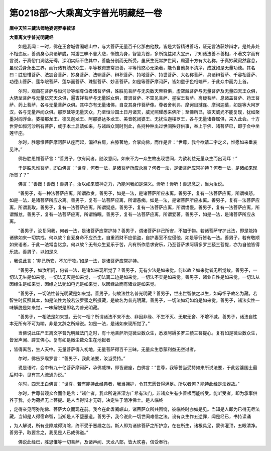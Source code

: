 第0218部～大乘离文字普光明藏经一卷
======================================

**唐中天竺三藏法师地婆诃罗奉敕译**

**大乘离文字普光明藏经**


　　如是我闻：一时，佛在王舍城耆阇崛山中，与大菩萨无量百千亿那由他数。皆是大智精进善巧，证无言法获妙辩才，是处非处不相违反，善调身心具诸解脱，常游三昧不舍大悲，惭愧为身，智慧为首，多所饶益如大宝洲，了知诸法善不善相，不著文字而有言说，于真俗门洞达无碍，深明实际不住其中，善能分别而无所受，虽厌生死常护世间，周遍十方有大名称，于真妙藏寂然宴息，虽现受身永出三界，而行诸有勉济众生，平等教诲志常贤善，平等怜愍心无染著，能令自他莫不清净，成就如是无量功德。其名曰：胜思惟菩萨、法震音菩萨、妙身菩萨、法辋菩萨、辩积菩萨、持地菩萨、持世菩萨、大名称菩萨、具诸辩菩萨、千容相菩萨、功德山菩萨、莲华眼菩萨、莲华面菩萨、珠髻菩萨、妙音菩萨。如是等菩萨摩诃萨，皆如童子色相端严，于此众中而为上首。

　　尔时，观自在菩萨与恒河沙等绍尊位者诸菩萨俱，殊胜见菩萨与无央数天帝释俱，虚空藏菩萨与无量菩萨及无量四天王众俱，大势至菩萨与无量亿梵天众俱，遍吉祥菩萨与无量婇女俱，普贤菩萨、不空见菩萨、星宿王菩萨、离疑菩萨、息诸盖菩萨、药王菩萨、药上菩萨，各与无量菩萨众俱。其中亦有无量诸佛，自变其身作菩萨像。尊者舍利弗、摩诃目揵连、摩诃迦葉，如是等大阿罗汉，各与无量声闻众俱。那罗延等无量天众，乃至恒沙国土日月诸天，威光照耀悉来佛所；至佛所已，彼天威光不能复现，犹如聚墨对阎浮金。婆楼那龙王、德叉迦龙王、阿那婆达多龙王、美音乾闼婆王、无扰浊迦楼罗王，各与无量诸眷属俱，来入此会。十方世界如恒河沙所有菩萨，咸于本土启请如来，与诸四众同时到此，各持种种出过世间殊好供事，奉上于佛、诸菩萨已，即于会中坐莲华座。

　　尔时，胜思惟菩萨摩诃萨从座而起，偏袒右肩，右膝著地，合掌向佛，而作是言：“世尊，我今欲请二字之义，惟愿如来垂哀见许。”

　　佛告胜思惟菩萨言：“善男子，欲有问者，随汝意问。如来不为一众生故出现世间，为欲利益无量众生而出现耳！”

　　于是胜思惟菩萨，即白佛言：“世尊，何者一法，是诸菩萨所应永离？何者一法，是诸菩萨应常护持？何者一法，是诸如来现所觉了？”

　　佛言：“善哉！善哉！善男子，汝以如来威神之力，乃能问我如是深义。谛听！谛听！善思念之，当为汝说。

　　“善男子，有一种法菩萨应离，所谓欲贪。善男子，如是一法，是诸菩萨所应永离。善男子，复有一法菩萨应离，所谓嗔怒。如是一法，是诸菩萨所应永离。善男子，复有一法菩萨应离，所谓愚痴。如是一法，是诸菩萨所应永离。善男子，复有一法菩萨应离，所谓我取。善男子，复有一法菩萨应离，所谓疑惑。善男子，复有一法菩萨应离，所谓憍慢。善男子，复有一法菩萨应离，所谓懈怠。善男子，复有一法菩萨应离，所谓惛眠。善男子，复有一法菩萨应离，所谓爱著。善男子，如是一法，是诸菩萨所应永离。

　　“善男子，汝复问我，何者一法，是诸菩萨应常护持？善男子，谓诸菩萨非己所安，不加于物。若诸菩萨守护此法，即是能持诸佛如来一切禁戒。何以故？自爱身命不应杀生，自重资财不应偷盗，自护妻室不应侵他，如是等行皆名一法。善男子，若有敬顺如来语者，于此一法常当忆念。何以故？无有众生爱乐于苦，凡有所作悉求安乐，乃至菩萨求阿耨多罗三藐三菩提，亦为自他皆得乐故。善男子，以如是义
，我说此言：‘非己所安，不加于物。’如是一法，是诸菩萨应常护持。

　　“善男子，如汝所问，何者一法，是诸如来现所觉了？善男子，无有少法是如来觉。何以故？如来觉者无所觉故。善男子，一切法无生是如来觉，一切法无灭是如来觉，一切法离二边是如来觉，一切法不实是如来觉。善男子，诸业自性是如来觉，一切法从因缘生是如来觉，因缘之法犹如电光是如来觉，以因缘故而有诸业是如来觉。

　　“善男子，一切法性普光明藏是如来觉。善男子，何故法性名普光明藏？善男子，世出世智依之以生，如母怀子故名为藏。若智生时反照其本，如是法性为般若波罗蜜之所摄藏，是故名为普光明藏。善男子，一切法如幻如焰是如来觉。善男子，诸法实性一味解脱是如来觉，一味解脱是即名为普光明藏。

　　“善男子，一相法是如来觉。云何一相？所谓诸法不来不去、非因非缘、不生不灭、无取无舍、不增不减。善男子，诸法自性本无所有不可为喻，非是文辞之所辩说。如是一法，是诸如来现所觉了。”

　　当佛说此庄严王离文字普光明藏法门之时，有十地菩萨所见微尘数众生，悉发阿耨多罗三藐三菩提心。复有如是微尘数众生，皆发声闻、辟支佛心。复有如是微尘数众生在地狱者
，皆得离苦，生人天中。无量菩萨得入初地，无量菩萨得百千三昧，无量众生悉蒙利益无空过者。

　　尔时，佛告罗睺罗言：“善男子，我此法要，汝当受持。”

　　说是语时，会中有九十亿菩萨摩诃萨，承佛威神，即皆避座，白佛言：“世尊，我等誓当受持如来所说法要，于此娑婆国土最后时中，见有其人流通为说。”

　　尔时，四天王白佛言：“世尊，若有能持此经典者，我当拥护，令其志愿皆得满足。所以者何？能持此经是法器故。”

　　尔时，世尊普观众会而作是言：“诸仁者，我此所说甚深方广希有法门，非诸众生有少善根而能听受。能听受者，即为承事供养于我，亦为荷担无上菩提。是人当得辩才无碍，决定生于清净佛土。是人临终
，定得亲见阿弥陀佛、菩萨大众而现在前。我今在此耆阇崛山，诸菩萨众所共围绕，彼临终时亦如是见。当知是人即为已得无尽法藏，当知是人得宿命智，当知是人不堕恶道。善男子，我今说此一切世间难信之法。设有众生作五逆罪，闻是经已，书持读诵
，为人解说，所有业障咸得消除，终不受于恶趣之苦。斯人即为诸佛菩萨之所护念，在在所生，诸根具足，蒙佛灌顶，五眼清净。善男子，取要言之，我见是人已成佛道。”

　　佛说此经已，胜思惟等一切菩萨，及诸声闻、天龙八部，皆大欢喜，信受奉行。
